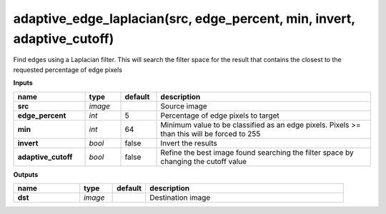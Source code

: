 adaptive_edge_laplacian(src, edge_percent, min, invert, adaptive_cutoff)
========================================================================

Find edges using a Laplacian filter. This will search the filter space for the result that contains the closest to the requested percentage of edge pixels

**Inputs**

.. csv-table::
   :header: "name", "type", "default", "description"
   :widths: 20,10,10,60

   "**src**", "*image*", "", "Source image"
   "**edge_percent**", "*int*", "5", "Percentage of edge pixels to target"
   "**min**", "*int*", "64", "Minimum value to be classified as an edge pixels. Pixels >= than this will be forced to 255"
   "**invert**", "*bool*", "false", "Invert the results"
   "**adaptive_cutoff**", "*bool*", "false", "Refine the best image found searching the filter space by changing the cutoff value"

**Outputs**

.. csv-table::
   :header: "name", "type", "default", "description"
   :widths: 20,10,10,60

   "**dst**", "*image*", "", "Destination image"

